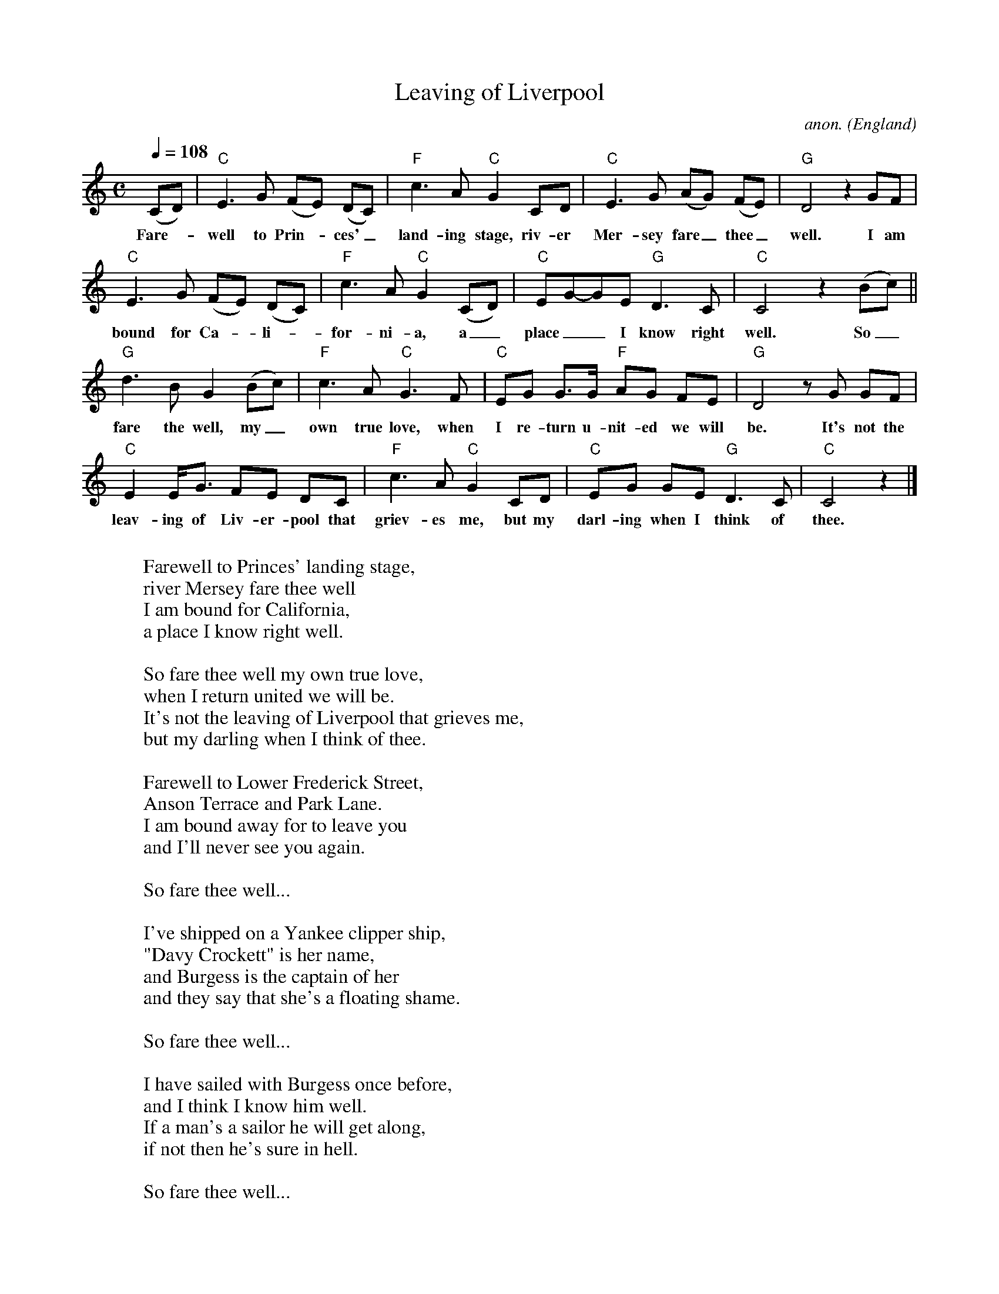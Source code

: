 
X:288
T:Leaving of Liverpool
C:anon.
O:England
Z:Transcribed by Frank Nordberg - http://www.musicaviva.com
F:http://abc.musicaviva.com/tunes/england/leaving-liverpool/leaving-liverpool-1.abc
M:C
L:1/8
Q:1/4=108
K:C
(CD)|"C"E3G (FE) (DC)|"F"c3A "C"G2 CD|"C"E3G (AG) (FE)|"G"D4 z2 GF|
w:Fare--well to Prin--ces'_ land-ing stage, riv-er Mer-sey fare_ thee_ well. I am
"C"E3G (FE) (DC)|"F"c3A "C"G2 (CD)|"C"EG-GE "G"D3C|"C"C4 z2 (Bc)||
w:bound for Ca--li--for-ni-a, a_ place__ I know right well. So_
"G"d3B G2(Bc)|"F"c3A "C"G3F|"C"EG G>G "F"AG FE|"G"D4 z G GF|
w:fare the well, my_ own true love, when I re-turn u-nit-ed we will be. It's not the
"C"E2 E<G FE DC|"F"c3A "C"G2CD|"C"EG GE "G"D3C|"C"C4 z2|]
w:leav-ing of Liv-er-pool that griev-es me, but my darl-ing when I think of thee.
W:
W:Farewell to Princes' landing stage,
W:river Mersey fare thee well
W:I am bound for California,
W:a place I know right well.
W:
W:  So fare thee well my own true love,
W:  when I return united we will be.
W:  It's not the leaving of Liverpool that grieves me,
W:  but my darling when I think of thee.
W:
W:Farewell to Lower Frederick Street,
W:Anson Terrace and Park Lane.
W:I am bound away for to leave you
W:and I'll never see you again.
W:
W:  So fare thee well...
W:
W:I've shipped on a Yankee clipper ship,
W:"Davy Crockett" is her name,
W:and Burgess is the captain of her
W:and they say that she's a floating shame.
W:
W:  So fare thee well...
W:
W:I have sailed with Burgess once before,
W:and I think I know him well.
W:If a man's a sailor he will get along,
W:if not then he's sure in hell.
W:
W:  So fare thee well...
W:
W:I am bound for California
W:by way of stormy Cape Horn,
W:and I will write to thee a letter, love
W:when I am homeward bound.
W:
W:  So fare thee well...
W:
W:  So fare thee well...
W:
W:---
W:
W:Alternative first verse:
W:
W:Farewell to you, my own true love,
W:I am going far away.
W:I am bound for California,
W:but I know that I'll return some day.
W:  So fare the well, my own true love,
W:  when I return united we will be.
W:  It's not the leaving of Liverpool that grieves me,
W:  but my darling, when I think of thee.
W:
W:
W:  From Musica Viva - http://www.musicaviva.com
W:  the Internet center for free sheet music downloads.

X: 1
T: Saint Anne's reel
T: reel de Sainte Agathe
R: reel
Z: 1997 by John Chambers <jc:trillian.mit.edu>
N: Many different versions exist.
M: C|
L: 1/8
K: D
|: "D"f2fg fedB | A2AF DFA2 | "G"B2BG DGB2 | "D"A2{B}AF DFAd | "D"f2fg fedB |
A2AF DFA2 | "G"BGBd "A7"cAce | dfec "D"d4 :: "D"fdAd fdfa | "Em"aggf g2ef | "A7"gfec Aceg |
baa^g "(D)"a2a=g | "D"fdAd fdfa | "Em"aggf g2ef | "A7"gfec Aceg | "D"fd"A7"ec "D"d4 :|


X:1
T:Whiskey Before Breakfast
L:1/8
M:4/4
Z:abc-transcription Josh Larios <hades@elsewhere.org>, 2014.01.13
B:Complete Tractor, p.210
N:The bluegrassers all play that E minor chord in measure 11, but most old time backup players just play A.
K:D
|: "D"DE FG A2 AA | AB AG FE DF | "G"G2 BG "D"F2 AF | "A"ED EF EC B,A, |
"D"DE FG A2 AA | AB AG FE DF | "G"G2 BG "D"F2 AF | "A"ED EF "D"D2 A2 ::
"D"A2 d2 d2 dd | f2 d2 B2 A2 | "Em (A)"e2 ef e2 ef | "A7" gf ed cB Ac |
"D"d2 fd "A"c2 ec | "G"Bc dB "D"AF ED | "G"G2 BG "D"F2 AF | "A"ED EF "D"D2-D2 :|

